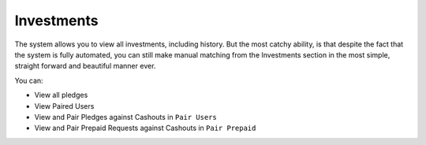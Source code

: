 ###########
Investments
###########

The system allows you to view all investments, including history. But the most catchy ability, is that despite the fact that the system is fully automated, you can still make manual matching from the Investments section in the most simple, straight forward and beautiful manner ever.

You can:

- View all pledges
- View Paired Users
- View and Pair Pledges against Cashouts in  ``Pair Users``
- View and Pair Prepaid Requests against Cashouts in  ``Pair Prepaid``
